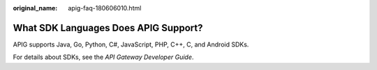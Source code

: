 :original_name: apig-faq-180606010.html

.. _apig-faq-180606010:

What SDK Languages Does APIG Support?
=====================================

APIG supports Java, Go, Python, C#, JavaScript, PHP, C++, C, and Android SDKs.

For details about SDKs, see the *API Gateway Developer Guide*.
